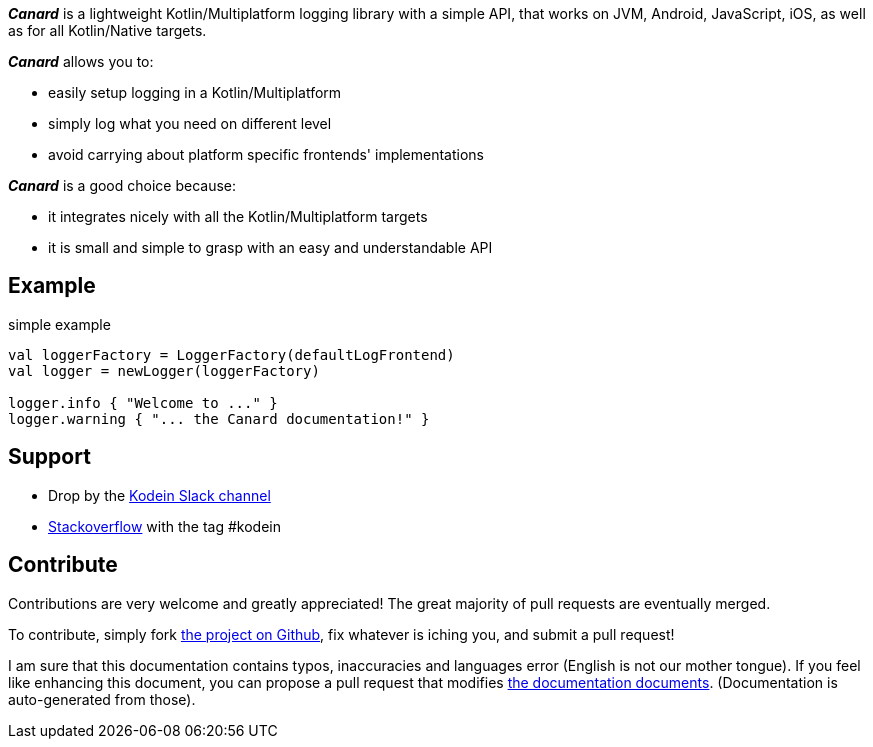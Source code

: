 [.lead]
*_Canard_* is a lightweight Kotlin/Multiplatform logging library with a simple API, that works on JVM, Android, JavaScript, iOS, as well as for all Kotlin/Native targets.

*_Canard_* allows you to:

- easily setup logging in a Kotlin/Multiplatform
- simply log what you need on different level
- avoid carrying about platform specific frontends' implementations

*_Canard_* is a good choice because:

- it integrates nicely with all the Kotlin/Multiplatform targets
- it is small and simple to grasp with an easy and understandable API

== Example

[source, kotlin]
.simple example
----
val loggerFactory = LoggerFactory(defaultLogFrontend)
val logger = newLogger(loggerFactory)

logger.info { "Welcome to ..." }
logger.warning { "... the Canard documentation!" }
----

== Support

- Drop by the https://kotlinlang.slack.com/messages/kodein/[Kodein Slack channel]
- https://stackoverflow.com/questions/tagged/kodein[Stackoverflow] with the tag #kodein

== Contribute

Contributions are very welcome and greatly appreciated! The great majority of pull requests are eventually merged.

To contribute, simply fork https://github.com/kosi-libs/Canard[the project on Github], fix whatever is iching you, and submit a pull request!

I am sure that this documentation contains typos, inaccuracies and languages error (English is not our mother tongue).
If you feel like enhancing this document, you can propose a pull request that modifies https://github.com/kosi-libs/Canard/tree/master/doc[the documentation documents].
(Documentation is auto-generated from those).
